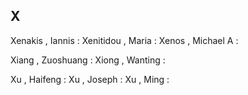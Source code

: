 ** X

   Xenakis                 , Iannis    :
   Xenitidou               , Maria     :
   Xenos                   , Michael A :

   Xiang                   , Zuoshuang :
   Xiong                   , Wanting   :

   Xu                      , Haifeng   :
   Xu                      , Joseph    :
   Xu                      , Ming      :
